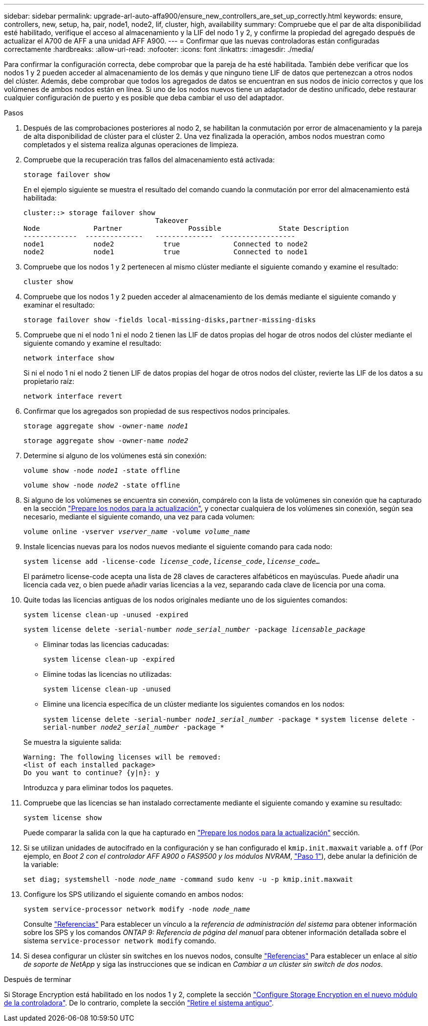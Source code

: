 ---
sidebar: sidebar 
permalink: upgrade-arl-auto-affa900/ensure_new_controllers_are_set_up_correctly.html 
keywords: ensure, controllers, new, setup, ha, pair, node1, node2, lif, cluster, high, availability 
summary: Compruebe que el par de alta disponibilidad esté habilitado, verifique el acceso al almacenamiento y la LIF del nodo 1 y 2, y confirme la propiedad del agregado después de actualizar el A700 de AFF a una unidad AFF A900. 
---
= Confirmar que las nuevas controladoras están configuradas correctamente
:hardbreaks:
:allow-uri-read: 
:nofooter: 
:icons: font
:linkattrs: 
:imagesdir: ./media/


[role="lead"]
Para confirmar la configuración correcta, debe comprobar que la pareja de ha esté habilitada. También debe verificar que los nodos 1 y 2 pueden acceder al almacenamiento de los demás y que ninguno tiene LIF de datos que pertenezcan a otros nodos del clúster. Además, debe comprobar que todos los agregados de datos se encuentran en sus nodos de inicio correctos y que los volúmenes de ambos nodos están en línea. Si uno de los nodos nuevos tiene un adaptador de destino unificado, debe restaurar cualquier configuración de puerto y es posible que deba cambiar el uso del adaptador.

.Pasos
. Después de las comprobaciones posteriores al nodo 2, se habilitan la conmutación por error de almacenamiento y la pareja de alta disponibilidad de clúster para el clúster 2. Una vez finalizada la operación, ambos nodos muestran como completados y el sistema realiza algunas operaciones de limpieza.
. Compruebe que la recuperación tras fallos del almacenamiento está activada:
+
`storage failover show`

+
En el ejemplo siguiente se muestra el resultado del comando cuando la conmutación por error del almacenamiento está habilitada:

+
[listing]
----
cluster::> storage failover show
                                Takeover
Node	         Partner	        Possible	      State Description
-------------  --------------   --------------  ------------------
node1	         node2            true	           Connected to node2
node2	         node1            true	           Connected to node1
----
. Compruebe que los nodos 1 y 2 pertenecen al mismo clúster mediante el siguiente comando y examine el resultado:
+
`cluster show`

. Compruebe que los nodos 1 y 2 pueden acceder al almacenamiento de los demás mediante el siguiente comando y examinar el resultado:
+
`storage failover show -fields local-missing-disks,partner-missing-disks`

. Compruebe que ni el nodo 1 ni el nodo 2 tienen las LIF de datos propias del hogar de otros nodos del clúster mediante el siguiente comando y examine el resultado:
+
`network interface show`

+
Si ni el nodo 1 ni el nodo 2 tienen LIF de datos propias del hogar de otros nodos del clúster, revierte las LIF de los datos a su propietario raíz:

+
`network interface revert`

. Confirmar que los agregados son propiedad de sus respectivos nodos principales.
+
`storage aggregate show -owner-name _node1_`

+
`storage aggregate show -owner-name _node2_`

. Determine si alguno de los volúmenes está sin conexión:
+
`volume show -node _node1_ -state offline`

+
`volume show -node _node2_ -state offline`

. Si alguno de los volúmenes se encuentra sin conexión, compárelo con la lista de volúmenes sin conexión que ha capturado en la sección link:prepare_nodes_for_upgrade.html["Prepare los nodos para la actualización"], y conectar cualquiera de los volúmenes sin conexión, según sea necesario, mediante el siguiente comando, una vez para cada volumen:
+
`volume online -vserver _vserver_name_ -volume _volume_name_`

. Instale licencias nuevas para los nodos nuevos mediante el siguiente comando para cada nodo:
+
`system license add -license-code _license_code,license_code,license_code..._`

+
El parámetro license-code acepta una lista de 28 claves de caracteres alfabéticos en mayúsculas. Puede añadir una licencia cada vez, o bien puede añadir varias licencias a la vez, separando cada clave de licencia por una coma.

. Quite todas las licencias antiguas de los nodos originales mediante uno de los siguientes comandos:
+
`system license clean-up -unused -expired`

+
`system license delete -serial-number _node_serial_number_ -package _licensable_package_`

+
--
** Eliminar todas las licencias caducadas:
+
`system license clean-up -expired`

** Elimine todas las licencias no utilizadas:
+
`system license clean-up -unused`

** Elimine una licencia específica de un clúster mediante los siguientes comandos en los nodos:
+
`system license delete -serial-number _node1_serial_number_ -package *`
`system license delete -serial-number _node2_serial_number_ -package *`



--
+
Se muestra la siguiente salida:

+
[listing]
----
Warning: The following licenses will be removed:
<list of each installed package>
Do you want to continue? {y|n}: y
----
+
Introduzca `y` para eliminar todos los paquetes.

. Compruebe que las licencias se han instalado correctamente mediante el siguiente comando y examine su resultado:
+
`system license show`

+
Puede comparar la salida con la que ha capturado en link:prepare_nodes_for_upgrade.html["Prepare los nodos para la actualización"] sección.

. Si se utilizan unidades de autocifrado en la configuración y se han configurado el `kmip.init.maxwait` variable a. `off` (Por ejemplo, en _Boot 2 con el controlador AFF A900 o FAS9500 y los módulos NVRAM_, link:boot_node2_with_a900_controller_and_nvs.html#boot_node2_step1["Paso 1"]), debe anular la definición de la variable:
+
`set diag; systemshell -node _node_name_ -command sudo kenv -u -p kmip.init.maxwait`

. Configure los SPS utilizando el siguiente comando en ambos nodos:
+
`system service-processor network modify -node _node_name_`

+
Consulte link:other_references.html["Referencias"] Para establecer un vínculo a la _referencia de administración del sistema_ para obtener información sobre los SPS y los comandos _ONTAP 9: Referencia de página del manual_ para obtener información detallada sobre el sistema `service-processor network modify` comando.

. Si desea configurar un clúster sin switches en los nuevos nodos, consulte link:other_references.html["Referencias"] Para establecer un enlace al _sitio de soporte de NetApp_ y siga las instrucciones que se indican en _Cambiar a un clúster sin switch de dos nodos_.


.Después de terminar
Si Storage Encryption está habilitado en los nodos 1 y 2, complete la sección link:set_up_storage_encryption_new_module.html["Configure Storage Encryption en el nuevo módulo de la controladora"]. De lo contrario, complete la sección link:decommission_old_system.html["Retire el sistema antiguo"].

